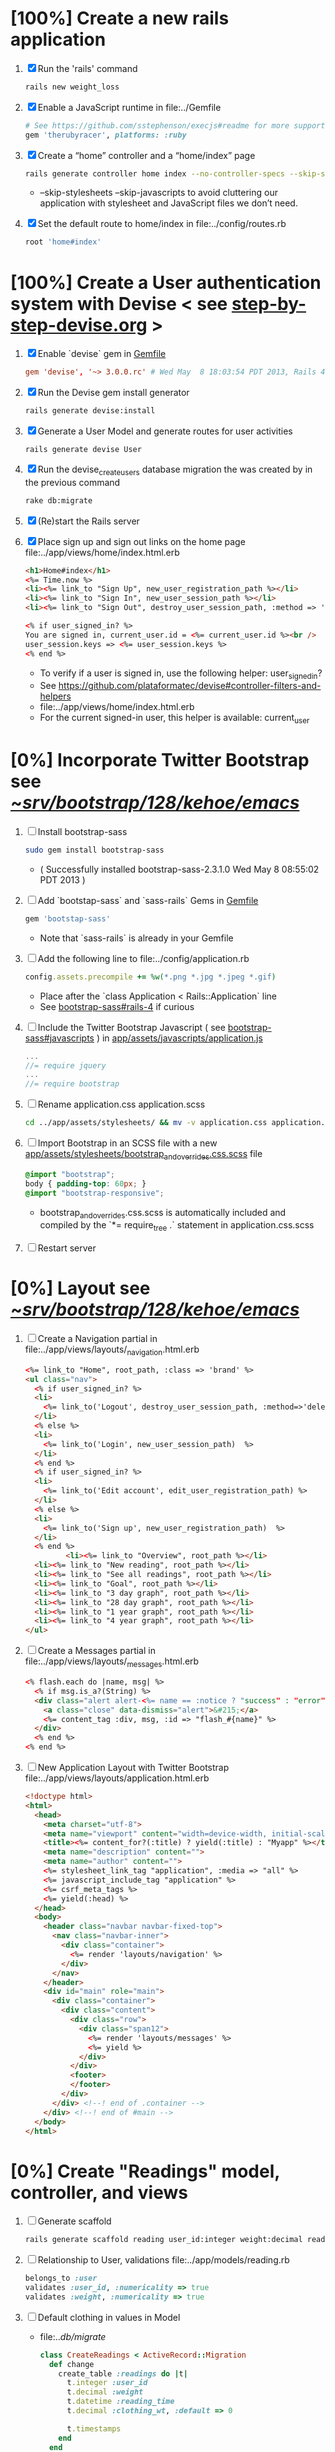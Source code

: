 * [100%] Create a new rails application
  1. [X] Run the 'rails' command
     #+BEGIN_SRC sh
       rails new weight_loss
     #+END_SRC
  2. [X] Enable a JavaScript runtime in file:../Gemfile
     #+BEGIN_SRC ruby
       # See https://github.com/sstephenson/execjs#readme for more supported runtimes
       gem 'therubyracer', platforms: :ruby
     #+END_SRC
  3. [X] Create a “home” controller and a “home/index” page
     #+BEGIN_SRC sh
       rails generate controller home index --no-controller-specs --skip-stylesheets --skip-javascripts
     #+END_SRC
     - --skip-stylesheets --skip-javascripts to avoid cluttering our application with stylesheet and JavaScript files we don’t need.
  4. [X] Set the default route to home/index in file:../config/routes.rb
     #+BEGIN_SRC ruby
       root 'home#index'
     #+END_SRC
* [100%] Create a User authentication system with Devise < see [[file:/troy@usahealthscience.com:/home/troy/srv/devise/128/emacs/emacs/step-by-step-devise.org][step-by-step-devise.org]] >
  1. [X] Enable `devise` gem in [[file:../Gemfile][Gemfile]]
     #+BEGIN_SRC conf
       gem 'devise', '~> 3.0.0.rc' # Wed May  8 18:03:54 PDT 2013, Rails 4.0.0.rc1
     #+END_SRC
  2. [X] Run the Devise gem install generator
     #+BEGIN_SRC sh
       rails generate devise:install
     #+END_SRC
  3. [X] Generate a User Model and generate routes for user activities
     #+BEGIN_SRC 
       rails generate devise User
     #+END_SRC
  4. [X] Run the devise_create_users database migration the was created by in the previous command
     #+BEGIN_SRC sh
       rake db:migrate
     #+END_SRC
  5. [X] (Re)start the Rails server
  6. [X] Place sign up and sign out links on the home page file:../app/views/home/index.html.erb
     #+BEGIN_SRC html
       <h1>Home#index</h1>
       <%= Time.now %>
       <li><%= link_to "Sign Up", new_user_registration_path %></li>
       <li><%= link_to "Sign In", new_user_session_path %></li>
       <li><%= link_to "Sign Out", destroy_user_session_path, :method => 'delete' %></li>
       
       <% if user_signed_in? %>
       You are signed in, current_user.id = <%= current_user.id %><br />
       user_session.keys => <%= user_session.keys %>
       <% end %>
     #+END_SRC
     - To verify if a user is signed in, use the following helper: user_signed_in?
     - See https://github.com/plataformatec/devise#controller-filters-and-helpers
     - file:../app/views/home/index.html.erb
     - For the current signed-in user, this helper is available: current_user

* [0%] Incorporate Twitter Bootstrap see  [[file:/scpc:troy@usahealthscience.com:/home/troy/srv/bootstrap/128/kehoe/emacs/][~/srv/bootstrap/128/kehoe/emacs/]]
   1. [ ] Install bootstrap-sass
	#+BEGIN_SRC sh
	  sudo gem install bootstrap-sass
	#+END_SRC
      - ( Successfully installed bootstrap-sass-2.3.1.0 Wed May  8 08:55:02 PDT 2013 )
   2. [ ] Add `bootstap-sass` and `sass-rails` Gems in [[file:../Gemfile][Gemfile]]
	#+BEGIN_SRC ruby
        gem 'bootstap-sass'
      #+END_SRC
      - Note that `sass-rails` is already in your Gemfile
   3. [ ] Add the following line to file:../config/application.rb
	#+BEGIN_SRC ruby
        config.assets.precompile += %w(*.png *.jpg *.jpeg *.gif)	  
	#+END_SRC
      - Place after the `class Application < Rails::Application` line
      - See [[https://github.com/thomas-mcdonald/bootstrap-sass#rails-4][bootstrap-sass#rails-4]] if curious
   4. [ ] Include the Twitter Bootstrap Javascript ( see [[https://github.com/thomas-mcdonald/bootstrap-sass#javascripts][bootstrap-sass#javascripts]] ) in [[file:../app/assets/javascripts/application.js][app/assets/javascripts/application.js]]
	#+BEGIN_SRC js
        ... 
        //= require jquery
        ...
        //= require bootstrap
	#+END_SRC
   5. [ ] Rename application.css application.scss
	    #+BEGIN_SRC sh
            cd ../app/assets/stylesheets/ && mv -v application.css application.css.scss
          #+END_SRC
   6. [ ] Import Bootstrap in an SCSS file with a new [[file:../app/assets/stylesheets/bootstrap_and_overrides.css.scss][app/assets/stylesheets/bootstrap_and_overrides.css.scss]] file
	#+BEGIN_SRC css
        @import "bootstrap";
        body { padding-top: 60px; }
        @import "bootstrap-responsive";
	#+END_SRC
      - bootstrap_and_overrides.css.scss is automatically included and compiled by the `*= require_tree .` statement in application.css.scss
   7. [ ] Restart server
* [0%] Layout see  [[file:/scpc:troy@usahealthscience.com:/home/troy/srv/bootstrap/128/kehoe/emacs/][~/srv/bootstrap/128/kehoe/emacs/]]
  1. [ ] Create a Navigation partial in file:../app/views/layouts/_navigation.html.erb
     #+BEGIN_SRC html
       <%= link_to "Home", root_path, :class => 'brand' %>
       <ul class="nav">
         <% if user_signed_in? %>
         <li>
           <%= link_to('Logout', destroy_user_session_path, :method=>'delete') %>
         </li>
         <% else %>
         <li>
           <%= link_to('Login', new_user_session_path)  %>
         </li>
         <% end %>
         <% if user_signed_in? %>
         <li>
           <%= link_to('Edit account', edit_user_registration_path) %>
         </li>
         <% else %>
         <li>
           <%= link_to('Sign up', new_user_registration_path)  %>
         </li>
         <% end %>
                <li><%= link_to "Overview", root_path %></li>
         <li><%= link_to "New reading", root_path %></li>
         <li><%= link_to "See all readings", root_path %></li>
         <li><%= link_to "Goal", root_path %></li>
         <li><%= link_to "3 day graph", root_path %></li>
         <li><%= link_to "28 day graph", root_path %></li>
         <li><%= link_to "1 year graph", root_path %></li>
         <li><%= link_to "4 year graph", root_path %></li>
       </ul>
     #+END_SRC
  2. [ ] Create a Messages partial in file:../app/views/layouts/_messages.html.erb
     #+BEGIN_SRC html
       <% flash.each do |name, msg| %>
         <% if msg.is_a?(String) %>
         <div class="alert alert-<%= name == :notice ? "success" : "error" %>">
           <a class="close" data-dismiss="alert">&#215;</a>
           <%= content_tag :div, msg, :id => "flash_#{name}" %>
         </div>
         <% end %>
       <% end %>
     #+END_SRC
  3. [ ] New Application Layout with Twitter Bootstrap file:../app/views/layouts/application.html.erb
     #+BEGIN_SRC html
       <!doctype html>
       <html>
         <head>
           <meta charset="utf-8">
           <meta name="viewport" content="width=device-width, initial-scale=1.0">
           <title><%= content_for?(:title) ? yield(:title) : "Myapp" %></title>
           <meta name="description" content="">
           <meta name="author" content="">
           <%= stylesheet_link_tag "application", :media => "all" %>
           <%= javascript_include_tag "application" %>
           <%= csrf_meta_tags %>
           <%= yield(:head) %>
         </head>
         <body>
           <header class="navbar navbar-fixed-top">
             <nav class="navbar-inner">
               <div class="container">
                 <%= render 'layouts/navigation' %>
               </div>
             </nav>
           </header>
           <div id="main" role="main">
             <div class="container">
               <div class="content">
                 <div class="row">
                   <div class="span12">
                     <%= render 'layouts/messages' %>
                     <%= yield %>
                   </div>
                 </div>
                 <footer>
                 </footer>
               </div>
             </div> <!--! end of .container -->
           </div> <!--! end of #main -->
         </body>
       </html>
     #+END_SRC
* [0%] Create "Readings" model, controller, and views
  1. [ ] Generate scaffold
     #+BEGIN_SRC sh :tangle bin/generate-scaffold-reading.sh :shebang #!/bin/sh
       rails generate scaffold reading user_id:integer weight:decimal reading_time:datetime clothing_wt:decimal
     #+END_SRC
  2. [ ] Relationship to User, validations
     file:../app/models/reading.rb
     #+BEGIN_SRC ruby
       belongs_to :user
       validates :user_id, :numericality => true
       validates :weight, :numericality => true
     #+END_SRC
  3. [ ] Default clothing in values in Model
     - file:../db/migrate/
       #+BEGIN_SRC ruby
         class CreateReadings < ActiveRecord::Migration
           def change
             create_table :readings do |t|
               t.integer :user_id
               t.decimal :weight
               t.datetime :reading_time
               t.decimal :clothing_wt, :default => 0
               
               t.timestamps
             end
           end
         end
       #+END_SRC
  4. [ ] Migrate the database, i.e. rake db:migrate
  5. [ ] file:../app/views/_navigation.html.erb
     #+BEGIN_SRC html
         <li><%= link_to "New reading", new_reading_path %></li>
         <li><%= link_to "See all readings", readings_path %></li>
     #+END_SRC
  6. [-] [0\/$1] User ID on new Reading
     1. [ ] Add user id to create method in readings controller
	file:../app/controllers/readings_controller.rb
	#+BEGIN_SRC ruby
          def create
            @reading = Reading.new(reading_params)
            @reading.user_id = current_user.id
          
        #+END_SRC
        - note that @user comes from application controller, identify_user method
     2. [ ] Remove user id field from file:../app/views/readings/_form.html.erb
* TODO [0\/$1] Create "Settings" model, controller, and views, default values
  1. [ ] Generate scaffold
     #+BEGIN_SRC sh :tangle bin/generate-scaffold-setting.sh :shebang #!/bin/sh
       rails generate scaffold setting user_id:integer \
           filter_rate_gain:integer \
           filter_rate_loss:integer \
           custom_graph:boolean \
           graph_upper:integer \
           graph_lower:integer \
           graph_lines:integer \
           si:boolean \
           clothing:boolean \
           clothing_wt:decimal\
           timezone:integer \
           locale:string \
           --force
     #+END_SRC
  2. [ ] Validations
     - file:../app/models/setting.rb
       #+BEGIN_SRC ruby
         validates :filter_rate_gain, :presence => true, :numericality => true
         validates :filter_rate_loss, :presence => true, :numericality => true
         validates :graph_upper, :presence => true, :numericality => true
         validates :graph_lower, :presence => true, :numericality => true
         validates :graph_lines, :presence => true, :numericality => true
         validates :clothing_wt, :presence => true, :numericality => true
         validates :timezone, :presence => true, :numericality => true
         validates :locale,  :presence => true
       #+END_SRC
  3. [ ] Default values
     - file:../db/migrate 2013...._create_settings.rb
       #+BEGIN_SRC ruby
         t.integer :user_id
         t.integer :filter_rate_gain, :default => 500
         t.integer :filter_rate_loss, :default => 1000
         t.boolean :custom_graph, :default => 0
         t.integer :graph_upper, :default => 300
         t.integer :graph_lower, :default => 0
         t.integer :graph_lines, :default => 5
         t.boolean :si, :default => 0
         t.boolean :clothing, :default => 0
         t.decimal :clothing_wt, :default => 5
         t.integer :timezone, :default => -7
         t.string :locale, :default => "en_US.UTF-8"
       #+END_SRC
  4. [ ] Database migration
  5. [ ] Add @user.id to create method
     - file:../app/controllers/settings_controller.rb
       #+BEGIN_SRC ruby
         def create
           @setting = Setting.new(setting_params)
           @setting.user_id = @user.id
       #+END_SRC
  6. [ ] Remove user_id from form
     - file:../app/views/settings/_form.html.erb
       #+BEGIN_SRC ruby
         # Delete following div, user_id is supplied in the controller instead
         <div class="field">
           <%= f.label :user_id %><br>
           <%= f.number_field :user_id %>
         </div>
       #+END_SRC
  7. [ ] settings_path in application layout
  8. [ ] Fix numeric fields snafu
  9. [ ] Remove link breaks from form
  10. [ ] Relationship between Setting and User
      - file:../app/models/setting.rb
	#+BEGIN_SRC ruby
	  class Setting < ActiveRecord::Base
          belongs_to :user
          ...
        #+END_SRC
  11. [ ] Relationship between User and Setting
      - file:../app/models/user.rb
	#+BEGIN_SRC ruby
	  class User < ActiveRecord::Base
            has_one :setting
	#+END_SRC
* TODO Add New Settings to be created when a new user is created
  - file:../app/controllers/users_controller.rb
    #+BEGIN_SRC ruby
      def create
    @user = User.new(user_params)

    respond_to do |format|
      if @user.save
        Setting.create(:user_id => @user.id)
    #+END_SRC
* TODO [0\/$1] Create Goal model, controller, and views
  1. [ ] Generate scaffold
     #+BEGIN_SRC sh :tangle bin/generate-scaffold-goal.sh :shebang #!/bin/sh
       rails generate scaffold goal user_id:integer \
           goal_start_weight:decimal \
           goal_start_time:datetime \
           goal_loss_rate:integer \
           goal_finish_time:datetime
     #+END_SRC
  2. [ ] Relationship between Goal and User
     - file:../app/models/goal.rb
       #+BEGIN_SRC ruby
	 class Setting < ActiveRecord::Base
           belongs_to :user
         ...
       #+END_SRC
  3. [ ] Relationship between User and Goal
     - file:../app/models/user.rb
       #+BEGIN_SRC ruby
	 class User < ActiveRecord::Base
           has_one :setting
           has_many :goals
       #+END_SRC
  4. [ ] Default values
     - file:../db/migrate/ 2013xxx_create_goals.rb
       #+BEGIN_SRC ruby
         t.integer :goal_loss_rate, :default => 500
         t.datetime :goal_finish_time, :default => (Time.now + 86400*7)
       #+END_SRC
  5. [ ] Validations
     - file:../app/models/goal.rb
       #+BEGIN_SRC ruby
         validates :user_id, :presence => true, :numericality => true
       #+END_SRC
  6. [ ] Migrate database
  7. [ ] user_id
     - file:../app/controllers/goals_controller.rb
     #+BEGIN_SRC ruby
         # POST /goals
         # POST /goals.json
         def create
           @goal = Goal.new(goal_params)
           @goal.user_id = @user.id
     #+END_SRC
  8. [ ] update form
     - file:../app/views/goals/_form.html.erb
* TODO [0\/$1] Display current goal
** TODO goal_now in Goal model file:../app/models/goal.rb
   #+BEGIN_SRC ruby   
     def self.goal_now(user_id)
       goal = Goal.where(:user_id => user_id).last
       return 0 if 
       elapsed_time = Time.now - setting.goal_start_time
       lbs_per_second = ( setting.goal_loss_rate / 86400.0 / 3500.0 )
       return ( setting.goal_start_weight - lbs_per_second * elapsed_time )
     end
   #+END_SRC
** TODO View file:../app/views/welcome/index.html.erb
   <%= number_with_precision(@goal_now, :precision => 3)%>
* TODO [0\/$1] Weight as a function of time
  1. [ ] In Reading model, initial_reading function
     - file:../app/models/reading.rb
     #+BEGIN_SRC ruby
       def self.initial_reading( user_id )
         return Reading.order('reading_time ASC').where(:user_id => user_id).first
       end
     #+END_SRC
  2. [ ] In Reading model, self.get_readings_after, self.get_next_reading_after( user_id, time )
     - file:../app/models/reading.rb
     #+BEGIN_SRC ruby
       def self.get_readings_after( user_id, start_time, end_time )
	 return Reading.order('reading_time ASC').where(:user_id => user_id).where('reading_time >= ? AND reading_time <= ?', start_time, end_time)
       end
       def self.get_next_reading_after( user_id, time )
           return Reading.order('reading_time ASC').where(:user_id => user_id).where('reading_time > ?', time).first
       end
     #+END_SRC
  3. [ ] In Reading model, apply_filter( max_gain_rate, max_loss_rate, initial_time, initial_weight, time, weight )
     - file:../app/models/reading.rb
     #+BEGIN_SRC ruby
       def self.apply_filter( max_gain_rate, max_loss_rate, initial_time, initial_weight, time, weight )
	 if ( weight == initial_time )
           return weight
	 else
           delta_time = ( time - initial_time ).to_i
           cals_day_pounds_second = 1.0 / 86400.0 / 3500.0
           max_allowable_weight = initial_weight + ( max_gain_rate * cals_day_pounds_second * delta_time )
           min_allowable_weight = initial_weight - ( max_loss_rate * cals_day_pounds_second * delta_time )
           if ( weight > max_allowable_weight )
             return max_allowable_weight
           end
           if ( weight < min_allowable_weight )
             return min_allowable_weight
           end
	 end
	 return  weight
       end
     #+END_SRC
  4. [ ] In Reading model, interpolate
     - file:../app/models/reading.rb
     #+BEGIN_SRC ruby
       def self.interpolate( max_gain_rate, max_loss_rate, last_time, last_weight, next_time, next_weight, time )
	 filtered_next_weight = apply_filter(max_gain_rate, max_loss_rate, last_time, last_weight, next_time, next_weight )
	 delta_time = next_time - last_time
	 delta_weight = ( filtered_next_weight - last_weight )
	 percent = ( time - last_time ) / delta_time.to_f
	 interpolated_weight = last_weight + percent * delta_weight
       end
     #+END_SRC
  5. [ ] In Reading model, weight_at_time function file:../app/models/reading.rb
     #+BEGIN_SRC ruby
       def self.weight_at_time(user_id, time)
         setting = Setting.where(:user_id => user_id).last
         initial_reading = Reading.initial_reading(user_id)
         time_initial = initial_reading.reading_time
         weight_initial = initial_reading.weight
         if ( time < time_initial )
           return weight_initial
         end
         max_gain_rate = setting.filter_rate_gain
         max_loss_rate = setting.filter_rate_loss
         readings = Reading.get_readings_after( user_id, time_initial, time )
         for reading in readings
           w = apply_filter(max_gain_rate, max_loss_rate, time_initial,
                            weight_initial, reading.reading_time, reading.weight)
           time_initial = reading.reading_time
           weight_initial = w
         end
         next_reading = Reading.get_next_reading_after(user_id, time)
         if next_reading
           weight = interpolate( max_gain_rate, max_loss_rate, time_initial, weight_initial,
                                 next_reading.reading_time, next_reading.weight, time )
         else
           weight = apply_filter(max_gain_rate, max_loss_rate, time_initial, weight_initial, time, reading.weight)
         end
         return weight
       end
     #+END_SRC
* TODO Display weight now in file:../app/views/welcome/index.html.erb
  #+BEGIN_SRC ruby
    <%= Reading.weight_at_time(@user.id, Time.now) %>
  #+END_SRC
* TODO [0\/$1] Draw Google Graph
  1. [ ] Generate the controller for generating Graphs
     #+BEGIN_SRC sh :tangle bin/generate-controller-GoogleGraph :shebang #!/bin/sh
       rails generate controller GoogleGraph three_day week month year four_year
     #+END_SRC
  2. (Optional) See http://zargony.com/2012/02/29/google-charts-on-your-site-the-unobtrusive-way
  3. [ ] Path for Google Graph three day in layout
     - file:../app/views/layouts/application.html.erb
     #+BEGIN_SRC html
        <li><%= link_to "3 day graph", google_graph_three_day_path %></li>
     #+END_SRC
  4. [ ] Place a 3 day data array method in Readings controller
     - Commentary: :: We will pass data into Google javascript in the view
     - file:../app/models/reading.rb
       #+BEGIN_SRC ruby
         def self.three_day_data_array(user_id)
           weight = 0
           time_at_point_in_past = 0
           
           initial_reading = Reading.initial_reading(user_id)
           time_initial = initial_reading.reading_time
           weight_initial = initial_reading.weight
           
           # Get weight values for last 3 days
           weight_array = Array.new
           weight_array.push(['Last 3 days','Weight'])
           number_of_periods = 72
           
           (0..number_of_periods).each do |period_num|
             time_at_point_in_past = Time.now-(number_of_periods-period_num).hour
             
             if ( time_at_point_in_past < time_initial )
               weight = weight_initial
             else
               weight = Reading.weight_at_time(user_id, time_at_point_in_past)
             end
             weight_array.push(["", weight.to_f])
           end
             return "#{weight_array}"
         end  
       #+END_SRC
  5. [ ] Place a 28 day data array method in Readings controller
     - Commentary: :: We will pass data into Google javascript in the view
     - file:../app/models/reading.rb
       #+BEGIN_SRC ruby
         def self.month_array(user_id)
           weight = 0
           time_at_point_in_past = 0
           time_first_reading = Reading.time_initial(user_id)
           weight_first_reading = Reading.weight_initial(user_id).to_f
           # Get weight values for last 28 days
           weight_array = Array.new
           weight_array.push(['Year','Weight'])
           number_of_periods = 28
           (0..number_of_periods).each do |period_num|
             time_at_point_in_past = Time.now-(number_of_periods-period_num).day
             
             if ( time_at_point_in_past < time_first_reading )
               weight = weight_first_reading
             else
               weight = Reading.weight_at_time(user_id, time_at_point_in_past)
             end
             # Three significant digits to stop Gruff graph library from acting strangely                                            
             weight = ((weight * 10000).to_i)/10000.0
             weight_array.push(["", weight])
           end
           return weight_array
         end
       #+END_SRC
  6. [ ] Create a GoogleGraph layout
     - var options={title:'Weight',pointSize:5,vAxis:{minValue: 180}};
     - Reference file:../app/views/layouts/google_graph.html.erb
       #+BEGIN_SRC html
         <html>
           <head>
             <script type="text/javascript" src="https://www.google.com/jsapi"></script>
             <script type="text/javascript">
               google.load("visualization", "1", {packages:["corechart"]});
               google.setOnLoadCallback(drawChart);
         
               function drawChart() {
               var data = google.visualization.arrayToDataTable(
               [['Year','Sales','Expenses'],['2013',1000,400],['2005',1170,460],['2006',660,1120],['2007',1030,540]]
               );
               data = google.visualization.arrayToDataTable(<%= raw Reading.three_day_data_array(session[:user_id]).to_json %> );
         
               var options = {
               title: 'Weight 1 month'
               };
               
               var chart = new google.visualization.LineChart(document.getElementById('chart_div'));
               chart.draw(data, options);
               }
             </script>
           </head>
           <body>
             <div id="chart_div" style="width: 900px; height: 500px;"></div>
           </body>
         </html>
       #+END_SRC
  7. [ ] Create a goal as a function of time method, place in User model
     - file:../../app/models/user.rb
       #+BEGIN_SRC ruby
         def self.goal_at_time(user_id, time)
           u = User.find(user_id)
           if ( time < u.goal_start_time )
             return u.goal_start_weight.to_f
           end
           elapsed_time = time - u.goal_start_time
           lbs_per_second = ( u.goal_loss_rate / 86400.0 / 3500.0 )
           return ( u.goal_start_weight - lbs_per_second * elapsed_time ).to_f
         end
       #+END_SRC
  8. [ ] Add goal to month_array method in Reading model so it shows on the Google chart
     - file:../../app/model/reading.rb
       #+BEGIN_SRC ruby
         weight_array.push(['Year','Weight', 'Goal'])
         ...
         goal = User.goal_at_time(user_id, time_at_point_in_past)
         weight_array.push(["", weight, goal])
       #+END_SRC
* [0\/$1] Deploy to marv.usahealthscience.com
  1. [ ] weight.usahealthscience.com
     1. [ ] http://namecheap.com
     2. [ ] All Host Records
        | SUB-DOMAIN | IP ADDRESS/URL  | RECORD TYPE |
        |------------+-----------------+-------------|
        | marv       | aaa.bbb.ccc.ddd | A(Address)  |
  2. [ ] /etc/httpd/conf/httpd.conf (CentOS 6.4)
     1. [ ] ServerName Directive
	#+BEGIN_SRC example
	  #ServerName www.example.com:80
	  ServerName marv.usahealthscience.com:80
	#+END_SRC
     2. [ ] Restart Apache server
	#+BEGIN_SRC sh
	  httpd -k restart
	#+END_SRC
     3. [ ] Stop Apache server
	#+BEGIN_SRC sh
	  httpd -k stop
	#+END_SRC
     4. [ ] Backup httpd.conf
     5. [ ] Remove apache
	#+BEGIN_SRC sh
	  yum remove httpd
          # removes httpd-devel
	#+END_SRC
     6. [ ] Install apache
	#+BEGIN_SRC sh
	  yum install httpd-devel
	#+END_SRC
	
	
* TODO [0\/$1] Display readings table on Welcome Page
  - @readings = Readings.all gives every user's readings; we only want the logged in user's readings
  - [ ] Controller: @readings = Reading.by_user(session[:user_id]).order('reading_time DESC') 
    + file:../../app/controllers/welcome_controller.rb ( welcome controller, index method )
      #+BEGIN_SRC ruby
        @readings = Reading.by_user(session[:user_id]).order('reading_time DESC')
      #+END_SRC
    + Since we've introduced the by_user method we need to define it. See next step.
  - [ ] Model: scope :by_user, lambda { |user_id| where('user_id = ?', user_id) } 
    + file:../../app/models/reading.rb
      #+BEGIN_SRC ruby
        def self.by_user (user_id)
          scope :by_user, lambda { |user_id| where('user_id = ?', user_id) }
        end
      #+END_SRC
    + See http://asciicasts.com/episodes/215-advanced-queries-in-rails-3
    + See Agile book, active record
  - [ ] View
    + file:../../app/views/welcome/index.html.erb
      #+BEGIN_SRC html
        <table>
          <thead>
            <tr>
              <th>User</th>
              <th>Weight</th>
              <th>Reading time</th>
              <th></th>
              <th></th>
              <th></th>
            </tr>
          </thead>
          
          <tbody>
          <% @readings.each do |reading| %>
          <tr>
            <td><%= reading.user_id %></td>
            <td><%= reading.weight %></td>
            <td><%= reading.reading_time %></td>
            <td><%= link_to 'Show', reading %></td>
            <td><%= link_to 'Edit', edit_reading_path(reading) %></td>
            <td><%= link_to 'Destroy', reading, method: :delete, data: { confirm: 'Are you sure?' } %></td>
          </tr>
          <% end %>
          </tbody>
        </table>
      #+END_SRC
* TODO [0\/$1] Build a mailer to send messages to users 
  - see Chapter 13: Task H: Sending Mail
  - [ ] environment.rb
    - file:../../config/environments/development.rb
      #+BEGIN_SRC ruby 
        config.action_mailer.delivery_method = :smtp | :sendmail | :test
         
        Depot::Application.configure do
          config.action_mailer.delivery_method = :smtp
           
          config.action_mailer.smtp_settings = {
            address: "smtp.gmail.com",
            port: 587,
            domain: "usahealthscience.com",
            authentication: "plain",
            user_name: "username",
            password: "secret",
            enable_starttls_auto: true
          }
        end
      #+END_SRC
  - [ ] restart server
  - [ ] rails generate mailer GoalReminder goal calculation
    #+BEGIN_SRC sh 
      rails generate mailer GoalReminder goal calculation
    #+END_SRC
    #+BEGIN_EXAMPLE 
      create  app/mailers/goal_reminder.rb
      invoke  erb
      create    app/views/goal_reminder
      create    app/views/goal_reminder/goal.text.erb
      create    app/views/goal_reminder/calculation.text.erb
      invoke  test_unit
      create    test/functional/goal_reminder_test.rb
    #+END_EXAMPLE
  - [ ] Edit to, subject
    + Change into app/mailers and edit goal_reminder.rb
      - file:../../app/mailers/goal_reminder.rb 
	#+BEGIN_SRC ruby
          def goal
            @greeting = "Hi at 2:53:29"
            @user = User.find(1)
            @goal = User.goal_now(@user.id)
            subject = "#{@goal}"
            mail( :to => "troydwill@gmail.com", :subject => "#{subject}" )
          end
	#+END_SRC
  - [ ] Edit the message text
    + file:../../app/views/goal_reminder/goal.text.erb
      #+BEGIN_SRC html
        <%= number_to_human(@goal, :units => {:unit => "pounds"}, :precision => 4, :significant => 4) %>
        GoalReminder#goal
        <%= @greeting %>, http://usahealthscience.com:3000/readings/new
      #+END_SRC
  - [ ] In console => GoalReminder.goal.deliver
  - [ ] 24.1 A Stand-Alone Application Using Active Record
    #+BEGIN_SRC ruby
      require "config/environment.rb"
      order = Order.find(1)
      order.name = "Dave Thomas"
      order.save
    #+END_SRC
  - [ ] Write stand alone mailer application
    - file:stand_alone/stand-alone-mailer.rb
    #+BEGIN_SRC ruby :tangle bin/stand-alone-mailer.rb :shebang #!/usr/bin/env ruby
      require "../../../config/environment.rb"
      user_id = 1
      GoalReminder.goal.deliver
    #+END_SRC
* TODO [0\/$1] Weight loss/gain over the last 28 days
  - [ ] Define a weight_loss_interval function 
    + I wasn't sure whether to put in reading or user model. I
      decided to put in reading model because that's where the
      weight_at_time function is
    + TDW Note to self: check if session hash is defined in model
    + file:../../app/models/reading.rb
      #+BEGIN_SRC ruby
        def self.weight_loss_interval(user_id, start_time, finish_time )
          user_id = session[:user_id]
          start_weight = Reading.weight_at_time(user_id, start_time)
          finish_weight = Reading.weight_at_time(user_id, finish_time)
          return (finish_weight-start_weight)
        end
      #+END_SRC
  - [ ] Put in welcome/index
    + file:../../app/views/welcome/index.html.erb
      #+BEGIN_SRC html
        <h1>28 days: <%= Reading.weight_loss_interval(session[:user_id],Time.now.ago(86400*28), Time.now) %></h1>
      #+END_SRC
* TODO [0\/$1] Change time zone
  - rake -D time
  - rake time:zones:us
  - [ ] file:../../config/application.rb
    #+BEGIN_SRC ruby
      # config.time_zone = 'Central Time (US & Canada)'
      config.time_zone = 'Pacific Time (US & Canada)'
    #+END_SRC
* TODO [0\/$1] Graph last 28 days
  1. [ ] file:../../app/controllers/graph_controller.rb
    #+BEGIN_SRC ruby
      def month
        g = Gruff::Line.new
        weight = 0
        time_at_point_in_past = 0
        user_id = session[:user_id]
        time_first_reading = Reading.time_initial(user_id)
        weight_first_reading = Reading.weight_initial(user_id).to_f
        # Get weight values for last 28 days
        weight_array = Array.new
        number_of_periods = 28
        (0..number_of_periods).each do |period_num|
          time_at_point_in_past = Time.now-(number_of_periods-period_num).day
          
          if ( time_at_point_in_past < time_first_reading )
            weight = weight_first_reading
          else
            weight = Reading.weight_at_time(user_id, time_at_point_in_past)
          end
          # Three significant digits to stop Gruff graph library from acting strangely                                            
          weight = ((weight * 10000).to_i)/10000.0
          weight_array.push(weight)
        end
        
        g.data "28 days", weight_array
        send_data(g.to_blob, :type => 'image/png', :filename => "28days.png", :disposition => 'inline' )
        # this writes the file to the hard drive for caching
        # and then writes it to the screen.
        # g.write("/tmp/month.png")
        # send_file "/tmp/month.png", :type => 'image/png', :disposition => 'inline'
      end
    #+END_SRC
  2. [ ] file:../../app/views/graph/month.html.erb
* Revisit analysis
1. [ ] Link welcome.html.erb
* Add last weight reading as words helper
1. [ ] add method to welcome controller  
#+BEGIN_SRC ruby
  def self.get_last_reading( user_id )
    return Reading.order('reading_time ASC').where(:user_id => user_id).last
  end
#+END_SRC
* Figure out when we can achieve goal
#+BEGIN_SRC ruby
  # welcome_helper.rb
  user_id = session[:user_id]
  goal_loss_rate = User.goal_loss_rate(user_id)
  lbs_per_second = goal_loss_rate / 3500 / 86400
#+END_SRC
* Graph last two years
#+BEGIN_SRC ruby
  def month
    g = Gruff::Line.new
    weight = 0
    time_at_point_in_past = 0
    user_id = session[:user_id]
    time_first_reading = Reading.time_initial(user_id)
    weight_first_reading = Reading.weight_initial(user_id).to_f
    # Get weight values for last 28 days
    weight_array = Array.new
    number_of_periods = 28
    (0..number_of_periods).each do |period_num|
      time_at_point_in_past = Time.now-(number_of_periods-period_num).day

      if ( time_at_point_in_past < time_first_reading )
        weight = weight_first_reading
      else
        weight = Reading.weight_at_time(user_id, time_at_point_in_past)
      end
      weight_array.push(weight)
    end

    g.data "28 days", weight_array
    send_data(g.to_blob, :type => 'image/png', :filename => "28days.png")
    
  end

  def year
  end
end
#+END_SRC
2. [ ] Add view
3. [ ] Add route

* Footer
1. [ ] Put function to find goal difference in the Reading model
#+BEGIN_SRC ruby
def self.goal_difference( user_id )
  goal_now = User.goal_now(user_id)
  weight_now = Reading.weight_at_time(user_id, Time.now)
  return goal_now - weight_now
end
#+END_SRC ruby
2. [ ] in application helper, footer method
#+BEGIN_SRC ruby
def footer
  if session[:user_id]
    user_id = session[:user_id]
    lbs = number_with_precision(@diff, :precision => 1, :significant => true)
    goal_difference = Reading.goal_difference(user_id)
    # cals = @diff * 3500
    # cals = number_with_precision(cals, :precision => 2, :significant => true)
    #      return "#{lbs} lbs (#{cals} cal)"
    return "#{lbs} lbs"
  else
    return "nil"
  end
end
#+END_SRC ruby
* About your last reading
  1. [ ] Refactor     last_reading = Reading.get_last_reading(user_id) helper to @last_reading in controller
* Emacs Org Mode Cheat Table
** Emacs termology  
  - M-x means hold Alt key and tap x
  - C-c means hold Ctrl key and then tap c key
  
  | Key      | Function | Description                             |
  |----------+----------+-----------------------------------------|
  | C-j      |          |                                         |
  | <s + TAB |          | #+BEGIN_SRC / #+END_SRC macro expansion |
  | C-'      |          |                                         |
** Window splitting
   - C-x 2 :: Split window in two
   - C-o :: Switch to the other window
* CSS Resources
  - http://designshack.net/articles/css/715-awesomely-simple-and-free-css-layouts/
* Attic
** TODO [0\/$1] Add New Reading to Welcome Page 
  1. [ ] Add a _form partial by copyingreading/_form 
     - Note: we will have an error because @reading is not defined. Fix in next step.
  2. [ ] Add  @reading = Reading.new to index method in welcome controller
  3. [ ] Put embeded Ruby in index
     #+BEGIN_SRC ruby
       <%= render 'form' %>
     #+END_SRC
     - file:../../app/views/welcome/index.html.erb
  4. [ ] Add hidden field
     - See http://api.rubyonrails.org/classes/ActionView/Helpers/FormHelper.html#method-i-hidden_field
     #+BEGIN_SRC html
       <%= f.hidden_field(:user_id, :value => session[:user_id]) %>
     #+END_SRC
     - file:../../app/views/welcome/_form.html.erb
  5. [ ] Delete <%= f.label :user_id %><br />
     #+BEGIN_SRC html
       <%= f.label :user_id %><br />
       <%= f.number_field :user_id %>
     #+END_SRC
     - file:../../app/views/welcome/_form.html.erb
  6. [ ] Add @reading.user_id = session[:user_id] in create method in readings controller
     - We do this because can create a new reading from reading scaffold
     - file:../../app/controllers
     #+BEGIN_SRC ruby
       @reading.user_id = session[:user_id]
     #+END_SRC
  7. [ ] Remove the user field
     - file:../../app/views/readings/_form.html.erb
     #+BEGIN_SRC html
       <div class="field">
         <%= f.label :user_id %><br />
         <%= f.number_field :user_id %>
       </div>
     #+END_SRC
** TODO [0\/$1] Draw a graph
  1. http://nubyonrails.com/pages/gruff
  2. https://github.com/topfunky/gruff
  3. http://www.undefined.com/ia/archives/2005/12/gruff_graph_007.html
  4. [ ] Build and Install RMagick
     1. [ ] Download http://rubyforge.org/frs/download.php/70067/RMagick-2.13.2.tar.bz2 or from https://github.com/rmagick/rmagick
     2. [ ] Run "ruby setup.rb"
     3. [ ] Run "sudo ruby setup.rb install"
  5. [ ] sudo gem install gruff
  6. [ ] add gruff to Gem file
  7. [ ] Generate the controller for generating Graphs
     #+BEGIN_SRC sh
       rails generate controller Graph generate week month year
     #+END_SRC
  8. [ ] (Optional) See http://www.igvita.com/2007/01/05/dynamic-stat-graphs-in-rails/
  9. [ ] (Optional) See http://api.rubyonrails.org/classes/ActionController/DataStreaming.html
  10. [ ] In weight_graph_controller.rb:
      - file:../../app/controllers/graph_controller.rb
      #+BEGIN_SRC ruby
	def month
          g = Gruff::Line.new
          # Next line is transient bug fix; see http://stackoverflow.com/questions/10881173/gruff-is-not-working-well-what-to-do ( troydwill@gmail.com )
          g.marker_count = 4 #explicitly assign value to @marker_count
          g.title = "My Graph" 
          g.data("Apples", [1, 2, 3, 4, 4, 3])
          g.data("Oranges", [4, 8, 7, 9, 8, 9])
          g.data("Watermelon", [2, 3, 1, 5, 6, 8])
          g.data("Peaches", [9, 9, 10, 8, 7, 9])
          g.labels = {0 => '2003', 2 => '2004', 4 => '2012'}
          send_data(g.to_blob, :disposition => 'inline', :type => 'image/png', :filename => "1week.png")
	end
 #+END_SRC
  11. [ ] In View:
      - file:../../app/views/graph/month.html.erb
	#+BEGIN_SRC ruby       
          <img src="<%= url_for :controller => "graph", :action=> "month" %>" style="border:10px solid #aabcca;" />
	#+END_SRC
** TODO [0\/$1] Create User model, controller, and view
   1. [ ] Generate a `user` scaffold
      #+BEGIN_SRC sh
       	rails generate scaffold user name:string email:string
      #+END_SRC
   2. [ ] Update the database
      #+BEGIN_SRC sh
       	rake db:migrate
      #+END_SRC
   #+END_SRC
** TODO [0\/$1] Identify the user
   1. [ ] Add a before filter to the application controller
      - See page 201 in Agile book for reference, "ITERATION I3: LIMITING ACCESS"
      - place the line after "class ApplicationController < ActionController::Base"
      - file:../app/controllers/application_controller.rb
       	#+BEGIN_SRC ruby
          before_filter :identify_user, :except => :login
       	#+END_SRC
   2. [ ] write a idenify_user method in application controller
      - make the method private
      - file:../app/controllers/application_controller.rb
       	#+BEGIN_SRC ruby
          private
          def identify_user
            if cookies[:weight_loss_cookie]
              if User.find_by_email(cookies[:weight_loss_cookie])
               	@user = User.find_by_email(cookies[:weight_loss_cookie])
               	session[:user_id] = @user.id
               	return
              end
            end
            if User.find_by_id(session[:user_id])
              @user = User.find_by_id(session[:user_id])
            else
              flash[:notice] = "Please log in"
              redirect_to :controller => :welcome, :action => :login
            end
          end
       	#+END_SRC
   3. [ ] Add a form to the login page
      - file:../app/views/welcome/login.html.erb
       	#+BEGIN_SRC html
          <%= form_tag do %>
          <fieldset>
            <legend>Please Log In</legend>
            <p>
              <label for="email">Email:</label>
              <%= text_field_tag :email, params[:email] %>
            </p>
            <p><%= submit_tag "Login" %></p>
          </fieldset>
          <% end %>
       	#+END_SRC
   4. [ ] Add a POST route for the login form
      - file:../config/routes.rb
       	#+BEGIN_SRC ruby
          Weight::Application.routes.draw do
            resources :users
          
            get "welcome/index"
            get "welcome/login"
            post "welcome/login"
            get "welcome/logout"
            ...
       	#+END_SRC
   5. [ ] Add a login method to the welcome controller
      - file:../app/controllers/welcome_controller.rb
       	#+BEGIN_SRC ruby
          def login
            session[:user_id] = nil
            if request.post?
              if user = User.authenticate(params[:email])
               	session[:user_id] = user.id
               	# http://api.rubyonrails.org/classes/ActionDispatch/Cookies.html
               	cookies[:weight_loss_cookie] = { :value => user.email, :expires => 1.month.from_now }
               	redirect_to(:action => "index" )
              else
               	flash.now[:notice] = "Unknown email"
              end
            end
          end
       	#+END_SRC
   6. [ ] Add an authenticate method to the user model
      - file:../app/models/user.rb
       	#+BEGIN_SRC ruby
          # Agile book uses more elaborate method with more security
          # def self.authenticate(username, password)
          def self.authenticate(email)
            #  user = self.find_by_username(username)
            user = self.find_by_email(email)
            if user
              #    if user.password != password
               	if user.email != email
                  user = nil
               	end
            end
            user
          end
       	#+END_SRC
   7. [ ] Write the logout method in the welcome controller
      - file:../app/controllers/welcome_controller.rb
       	#+BEGIN_SRC ruby
          def logout
            session[:user_id] = nil
            cookies.delete :weight_loss_cookie
          end
       	#+END_SRC

